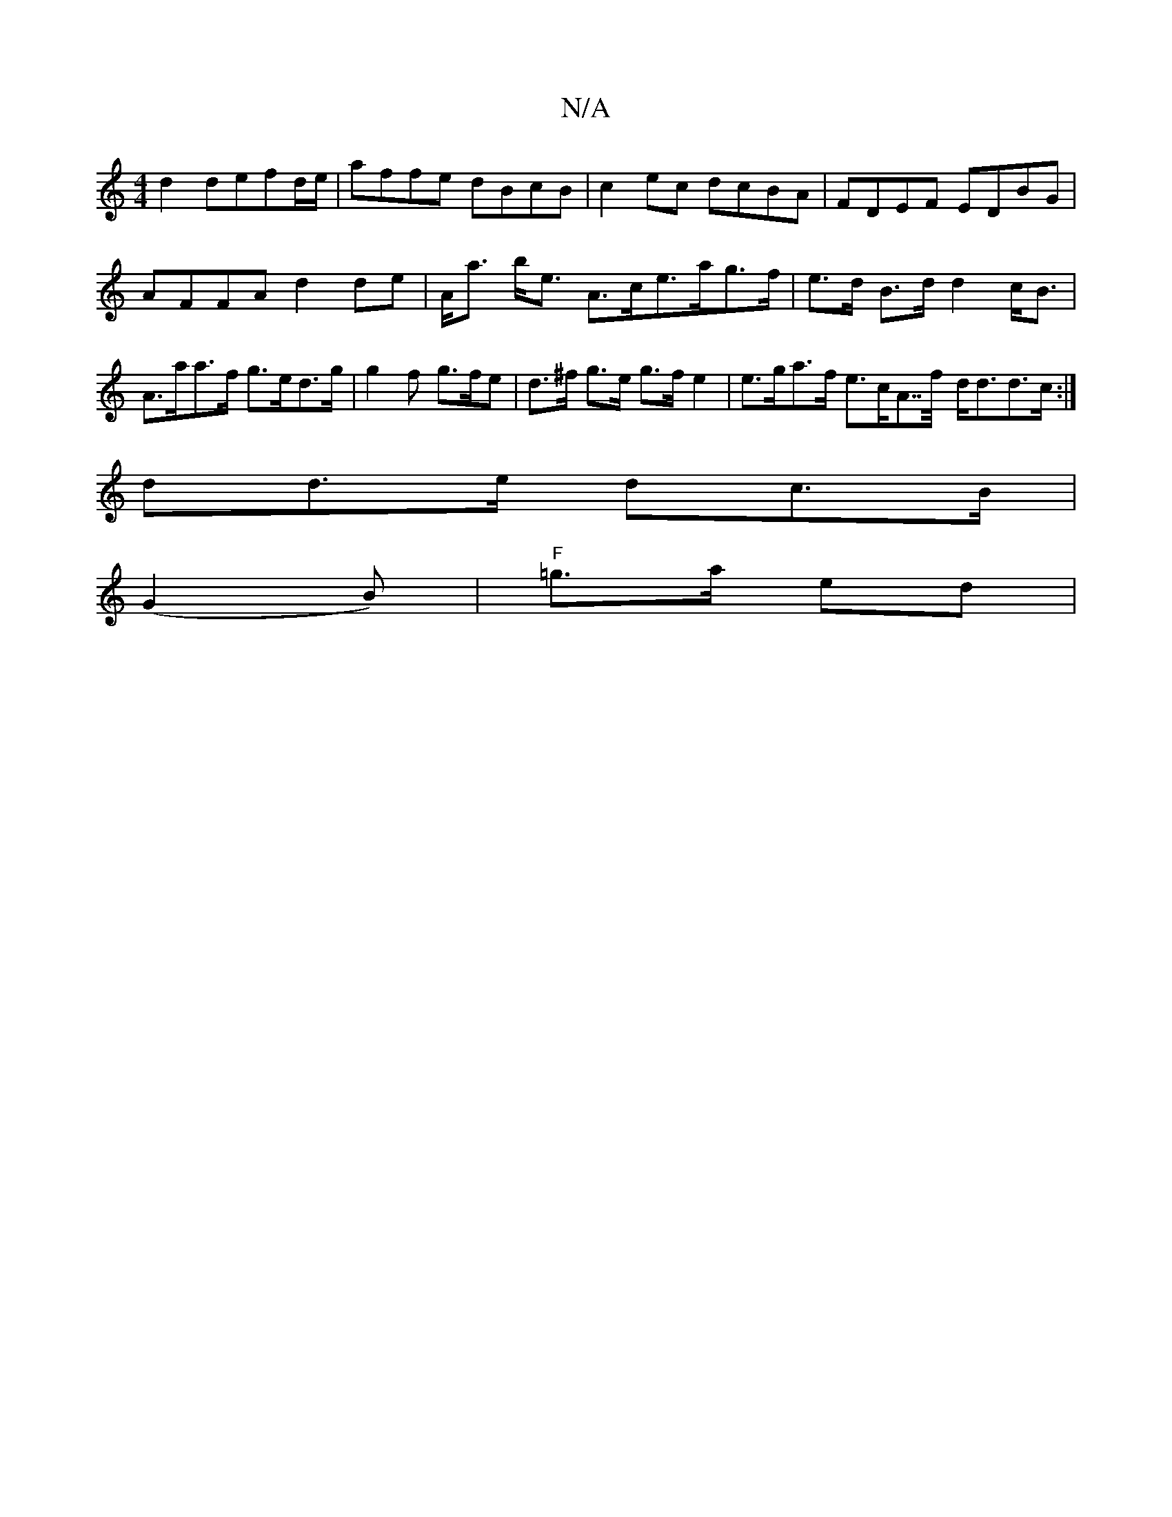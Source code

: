 X:1
T:N/A
M:4/4
R:N/A
K:Cmajor
 d2 defd/e/ | affe dBcB | c2 ec dcBA | FDEF EDBG |
AFFA d2 de | A<a b<e A>ce>ag>f|e>d B>d d2 c<B|
A>aa>f g>ed>g | g2 f g>fe | d>^f g>e g>f e2 |e>ga>f e>cA>>f- d<dd>c:|
dd>e dc>B |
(G2B)|"F" =g>a ed |
